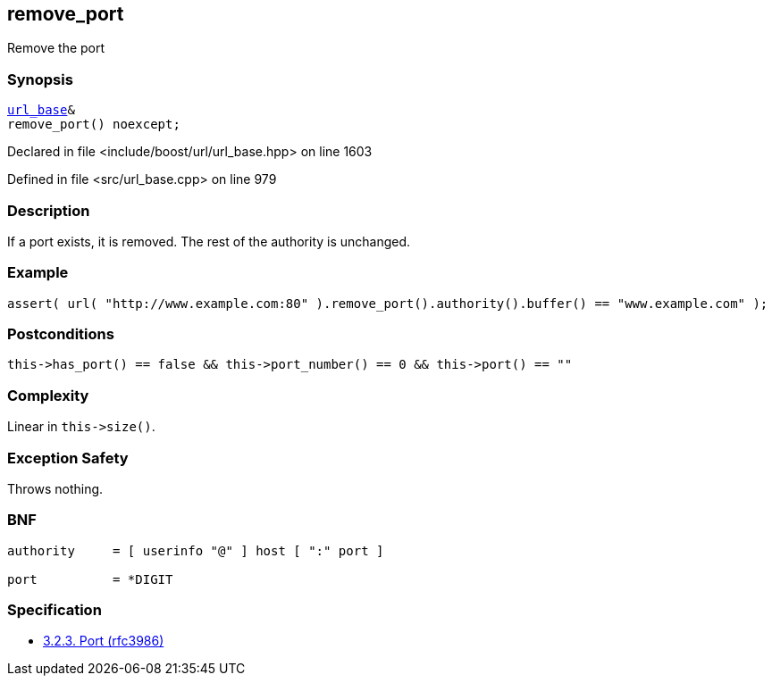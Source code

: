 :relfileprefix: ../../../
[#0036B4C48B224BC00F10074BDFEB342E8368C00F]
== remove_port

pass:v,q[Remove the port]


=== Synopsis

[source,cpp,subs="verbatim,macros,-callouts"]
----
xref:reference/boost/urls/url_base.adoc[url_base]&
remove_port() noexcept;
----

Declared in file <include/boost/url/url_base.hpp> on line 1603

Defined in file <src/url_base.cpp> on line 979

=== Description

pass:v,q[If a port exists, it is removed. The rest] pass:v,q[of the authority is unchanged.]

=== Example
[,cpp]
----
assert( url( "http://www.example.com:80" ).remove_port().authority().buffer() == "www.example.com" );
----

=== Postconditions
[,cpp]
----
this->has_port() == false && this->port_number() == 0 && this->port() == ""
----

=== Complexity
pass:v,q[Linear in `this->size()`.]

=== Exception Safety
pass:v,q[Throws nothing.]

=== BNF
[,cpp]
----
authority     = [ userinfo "@" ] host [ ":" port ]

port          = *DIGIT
----

=== Specification

* link:https://datatracker.ietf.org/doc/html/rfc3986#section-3.2.3[            3.2.3. Port (rfc3986)]


